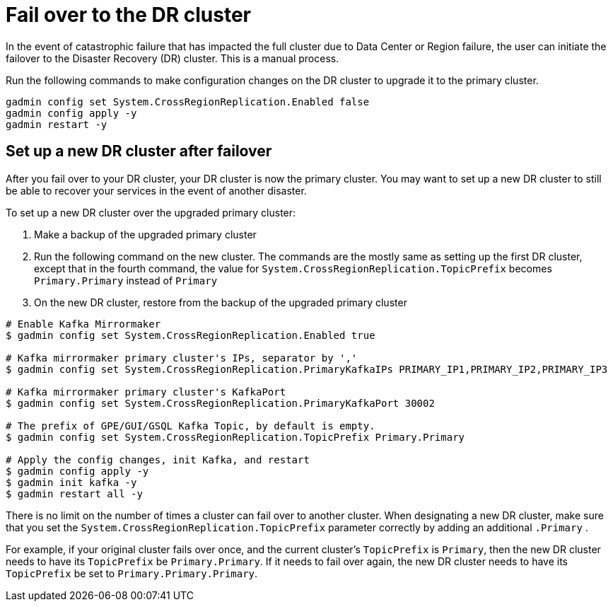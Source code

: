 = Fail over to the DR cluster
//:page-aliases: tigergraph-server:crr:fail-over.adoc

In the event of catastrophic failure that has impacted the full cluster due to Data Center or Region failure, the user can initiate the failover to the Disaster Recovery (DR) cluster.
This is a manual process.

Run the following commands to make configuration changes on the DR cluster to upgrade it to the primary cluster.

[source,console]
----
gadmin config set System.CrossRegionReplication.Enabled false
gadmin config apply -y
gadmin restart -y
----

== Set up a new DR cluster after failover

After you fail over to your DR cluster, your DR cluster is now the primary cluster. You may want to set up a new DR cluster to still be able to recover your services in the event of another disaster.

To set up a new DR cluster over the upgraded primary cluster:

. Make a backup of the upgraded primary cluster
. Run the following command on the new cluster. The commands are the mostly same as setting up the first DR cluster, except that in the fourth command, the value for `System.CrossRegionReplication.TopicPrefix` becomes `Primary.Primary` instead of `Primary`
. On the new DR cluster, restore from the backup of the upgraded primary cluster

[source,console]
----
# Enable Kafka Mirrormaker
$ gadmin config set System.CrossRegionReplication.Enabled true

# Kafka mirrormaker primary cluster's IPs, separator by ','
$ gadmin config set System.CrossRegionReplication.PrimaryKafkaIPs PRIMARY_IP1,PRIMARY_IP2,PRIMARY_IP3

# Kafka mirrormaker primary cluster's KafkaPort
$ gadmin config set System.CrossRegionReplication.PrimaryKafkaPort 30002

# The prefix of GPE/GUI/GSQL Kafka Topic, by default is empty.
$ gadmin config set System.CrossRegionReplication.TopicPrefix Primary.Primary

# Apply the config changes, init Kafka, and restart
$ gadmin config apply -y
$ gadmin init kafka -y
$ gadmin restart all -y
----

There is no limit on the number of times a cluster can fail over to another cluster. When designating a new DR cluster, make sure that you set the `System.CrossRegionReplication.TopicPrefix` parameter correctly by adding an additional `.Primary` .

For example, if your original cluster fails over once, and the current cluster's `TopicPrefix` is `Primary`, then the new DR cluster needs to have its `TopicPrefix` be `Primary.Primary`. If it needs to fail over again, the new DR cluster needs to have its `TopicPrefix` be set to `Primary.Primary.Primary`.